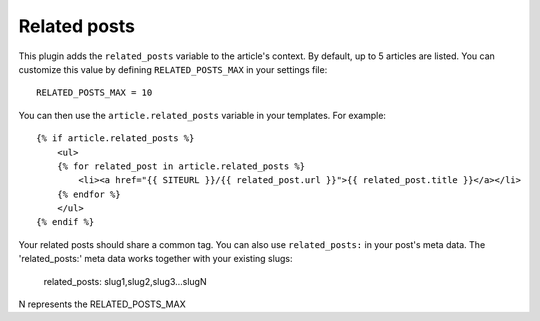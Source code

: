 Related posts
-------------

This plugin adds the ``related_posts`` variable to the article's context.
By default, up to 5 articles are listed. You can customize this value by 
defining ``RELATED_POSTS_MAX`` in your settings file::

    RELATED_POSTS_MAX = 10

You can then use the ``article.related_posts`` variable in your templates.
For example::

    {% if article.related_posts %}
        <ul>
        {% for related_post in article.related_posts %}
            <li><a href="{{ SITEURL }}/{{ related_post.url }}">{{ related_post.title }}</a></li>
        {% endfor %}
        </ul>
    {% endif %}


Your related posts should share a common tag. You can also use ``related_posts:`` in your post's meta data.
The 'related_posts:' meta data works together with your existing slugs:

    related_posts: slug1,slug2,slug3...slugN 

N represents the RELATED_POSTS_MAX
